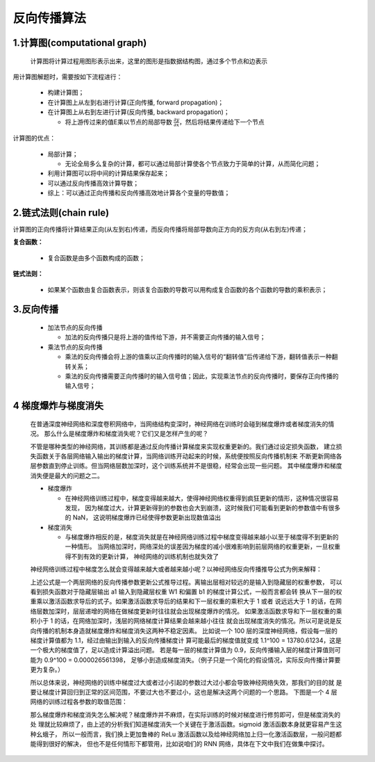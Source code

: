 
反向传播算法
============

1.计算图(computational graph)
---------------------------------

   计算图将计算过程用图形表示出来，这里的图形是指数据结构图，通过多个节点和边表示

用计算图解题时，需要按如下流程进行：

   -  构建计算图；

   -  在计算图上从左到右进行计算(正向传播, forward propagation)；

   -  在计算图上从右到左进行计算(反向传播, backward propagation)；

      -  将上游传过来的值E乘以节点的局部导数 :math:`\frac{\partial y}{\partial x}`，然后将结果传递给下一个节点

计算图的优点：

   -  局部计算；

      -  无论全局多么复杂的计算，都可以通过局部计算使各个节点致力于简单的计算，从而简化问题；

   -  利用计算图可以将中间的计算结果保存起来；

   -  可以通过反向传播高效计算导数；

   -  综上：可以通过正向传播和反向传播高效地计算各个变量的导数值；

2.链式法则(chain rule)
----------------------------------

计算图的正向传播将计算结果正向(从左到右)传递，而反向传播将局部导数向正方向的反方向(从右到左)传递；

**复合函数：**

   -  复合函数是由多个函数构成的函数；

**链式法则：**

   -  如果某个函数由复合函数表示，则该复合函数的导数可以用构成复合函数的各个函数的导数的乘积表示；


3.反向传播
---------------------------------

   -  加法节点的反向传播

      -  加法的反向传播只是将上游的值传给下游，并不需要正向传播的输入信号；

   -  乘法节点的反向传播

      -  乘法的反向传播会将上游的值乘以正向传播时的输入信号的“翻转值”后传递给下游，翻转值表示一种翻转关系；

      -  乘法的反向传播需要正向传播时的输入信号值；因此，实现乘法节点的反向传播时，要保存正向传播的输入信号；

4 梯度爆炸与梯度消失
----------------------------------

   在普通深度神经网络和深度卷积网络中，当网络结构变深时，神经网络在训练时会碰到梯度爆炸或者梯度消失的情况。
   那么什么是梯度爆炸和梯度消失呢？它们又是怎样产生的呢？

   不管是哪种类型的神经网络，其训练都是通过反向传播计算梯度来实现权重更新的。我们通过设定损失函数，
   建立损失函数关于各层网络输入输出的梯度计算，当网络训练开动起来的时候，系统便按照反向传播机制来
   不断更新网络各层参数直到停止训练。但当网络层数加深时，这个训练系统并不是很稳，经常会出现一些问题。
   其中梯度爆炸和梯度消失便是最大的问题之二。

   -  梯度爆炸

      -  在神经网络训练过程中，梯度变得越来越大，使得神经网络权重得到疯狂更新的情形，这种情况很容易发现，
         因为梯度过大，计算更新得到的参数也会大到崩溃，这时候我们可能看到更新的参数值中有很多的 NaN，
         这说明梯度爆炸已经使得参数更新出现数值溢出

   -  梯度消失

      -  与梯度爆炸相反的是，梯度消失就是在神经网络训练过程中梯度变得越来越小以至于梯度得不到更新的一种情形。
         当网络加深时，网络深处的误差因为梯度的减小很难影响到前层网络的权重更新，一旦权重得不到有效的更新计算，
         神经网络的训练机制也就失效了

   神经网络训练过程中梯度怎么就会变得越来越大或者越来越小呢？以神经网络反向传播推导公式为例来解释：

   上述公式是一个两层网络的反向传播参数更新公式推导过程。离输出层相对较远的是输入到隐藏层的权重参数，
   可以看到损失函数对于隐藏层输出 a1 输入到隐藏层权重 W1 和偏置 b1 的梯度计算公式，一般而言都会转
   换从下一层的权重乘以激活函数求导后的式子。如果激活函数求导后的结果和下一层权重的乘积大于 1 或者
   说远远大于 1 的话，在网络层数加深时，层层递增的网络在做梯度更新时往往就会出现梯度爆炸的情况。
   如果激活函数求导和下一层权重的乘积小于 1 的话，在网络加深时，浅层的网络梯度计算结果会越来越小往往
   就会出现梯度消失的情况。所以可是说是反向传播的机制本身造就梯度爆炸和梯度消失这两种不稳定因素。
   比如说一个 100 层的深度神经网络，假设每一层的梯度计算值都为 1.1，经过由输出到输入的反向传播梯度计
   算可能最后的梯度值就变成 1.1^100 = 13780.61234，这是一个极大的梯度值了，足以造成计算溢出问题。
   若是每一层的梯度计算值为 0.9，反向传播输入层的梯度计算值则可能为 0.9^100 = 0.000026561398，
   足够小到造成梯度消失。（例子只是一个简化的假设情况，实际反向传播计算要更为复杂。）

   所以总体来说，神经网络的训练中梯度过大或者过小引起的参数过大过小都会导致神经网络失效，那我们的目的就
   是要让梯度计算回归到正常的区间范围，不要过大也不要过小，这也是解决这两个问题的一个思路。
   下图是一个 4 层网络的训练过程各参数的取值范围：

   那么梯度爆炸和梯度消失怎么解决呢？梯度爆炸并不麻烦，在实际训练的时候对梯度进行修剪即可，但是梯度消失的处
   理就比较麻烦了，由上述的分析我们知道梯度消失一个关键在于激活函数。sigmoid 激活函数本身就更容易产生这种幺蛾子，
   所以一般而言，我们换上更加鲁棒的 ReLu 激活函数以及给神经网络加上归一化激活函数层，一般问题都能得到很好的解决，
   但也不是任何情形下都管用，比如说咱们的 RNN 网络，具体在下文中我们在做集中探讨。
